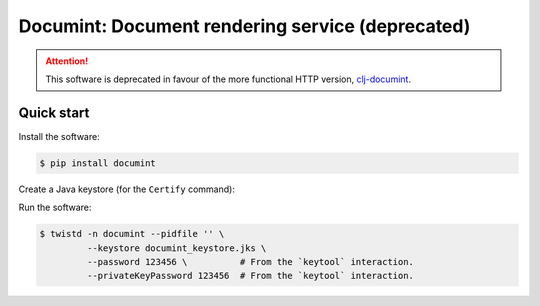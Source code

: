 =================================================
Documint: Document rendering service (deprecated)
=================================================

.. attention::
   This software is deprecated in favour of the more functional HTTP version,
   `clj-documint`_.

.. _clj-documint: https://github.com/fusionapp/clj-documint

Quick start
-----------

Install the software:

.. code-block:: shell

   $ pip install documint

Create a Java keystore (for the ``Certify`` command):

.. code-block:: shell
   $ keytool -genkey -keyalg RSA \
             -alias ssl \
             -keystore documint_keystore_dev.jks \
             -validity 3650 \
             -keysize 2048

Run the software:

.. code-block:: shell

   $ twistd -n documint --pidfile '' \
            --keystore documint_keystore.jks \
            --password 123456 \          # From the `keytool` interaction.
            --privateKeyPassword 123456  # From the `keytool` interaction.
